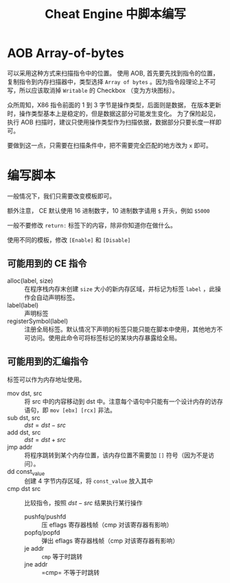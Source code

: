 #+OPTIONS: _:nil
#+TITLE: Cheat Engine 中脚本编写

* AOB Array-of-bytes
可以采用这种方式来扫描指令中的位置。
使用 AOB, 首先要先找到指令的位置，复制指令到内存扫描器中，类型选择 =Array of bytes= 。因为指令段理论上不可写，所以应该取消掉 =Writable= 的 Checkbox （变为方块图标）。

众所周知，X86 指令前面的 1 到 3 字节是操作类型，后面则是数据，
在版本更新时，操作类型基本上是稳定的，但是数据这部分可能发生变化。
为了保险起见，执行 AOB 扫描时，建议只使用操作类型作为扫描依据，数据部分只要长度一样即可。

要做到这一点，只需要在扫描条件中，把不需要完全匹配的地方改为 =x= 即可。

* 编写脚本
一般情况下，我们只需要改变模板即可。

额外注意， CE 默认使用 16 进制数字，10 进制数字请用 =$= 开头，例如 =$5000=

一般不要修改 =return:= 标签下的内容，除非你知道你在做什么。

使用不同的模板，修改 =[Enable]= 和 =[Disable]=

** 可能用到的 CE 指令
+ alloc(label, size) :: 在程序栈内存末创建 =size= 大小的新内存区域，并标记为标签 =label= ，此操作会自动声明标签。
+ label(label) :: 声明标签
+ registerSymbol(label) :: 注册全局标签。默认情况下声明的标签只能只能在脚本中使用，其他地方不可访问。使用此命令可将标签标记的某块内存暴露给全局。

** 可能用到的汇编指令
标签可以作为内存地址使用。
+ mov dst, src :: 将 src 中的内容移动到 dst 中。注意每个语句中只能有一个设计内存的访存语句，即 =mov [ebx] [rcx]= 非法。
+ sub dst, src :: $dst = dst - src$
+ add dst, src :: $dst = dst + src$
+ jmp addr :: 将程序跳转到某个内存位置，该内存位置不需要加 =[]= 符号（因为不是访问）。
+ dd const_value :: 创建 4 字节内存区域，将 =const_value= 放入其中
+ cmp dst src :: 比较指令，按照 $dst-src$ 结果执行某行操作
  + pushfq/pushfd :: 压 eflags 寄存器栈帧（cmp 对该寄存器有影响）
  + popfq/popfd :: 弹出 eflags 寄存器栈帧（cmp 对该寄存器有影响）
  + je addr :: =cmp= 等于时跳转
  + jne addr :: =cmp= 不等于时跳转
